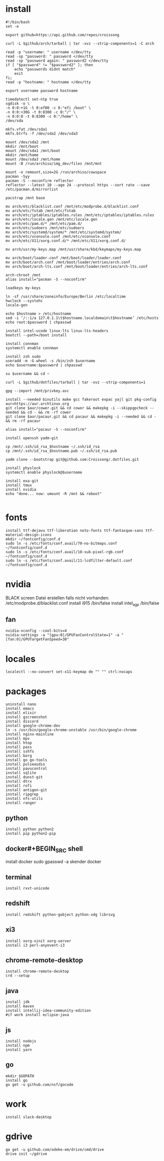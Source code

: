 #+PROPERTY: header-args :tangle arch.sh
* install
#+BEGIN_SRC shell
#!/bin/bash
set -e

export github=https://api.github.com/repos/croissong

curl -L $github/arch/tarball | tar -xvz --strip-components=1 -C arch

read -p "username: " username </dev/tty
read -sp "password: " password </dev/tty
read -sp "password again: " password2 </dev/tty
if [ "$password" != "$password2" ]; then 
    echo "passwords didnt match"
    exit
fi;
read -p "hostname: " hostname </dev/tty

export username password hostname
 
timedatectl set-ntp true
sgdisk -o \
-n 0:0:+1G -t 0:ef00 -c 0:"efi /boot" \
-n 0:0:+30G -t 0:8300 -c 0:"/" \
-n 0:0:0 -t 0:8300 -c 0:"/home" \
/dev/sda
 
mkfs.vfat /dev/sda1
mkfs.btrfs -f /dev/sda2 /dev/sda3
 
mount /dev/sda2 /mnt
mkdir /mnt/boot		
mount /dev/sda1 /mnt/boot		
mkdir /mnt/home		
mount /dev/sda3 /mnt/home
mount -B /run/archiso/img_dev/files /mnt/mnt
 
mount -o remount,size=2G /run/archiso/cowspace
pacman -Syy
pacman -S --noconfirm reflector
reflector --latest 10 --age 24 --protocol https --sort rate --save /etc/pacman.d/mirrorlist
 
pacstrap /mnt base

mv arch/etc/blacklist.conf /mnt/etc/modprobe.d/blacklist.conf
mv arch/etc/fstab /mnt/etc/fstab
mv arch/etc/iptables/iptables.rules /mnt/etc/iptables/iptables.rules
mv arch/etc/locale.gen /mnt/etc/locale.gen
mv arch/etc/pam.d/* /mnt/etc/pam.d/
mv arch/etc/sudoers /mnt/etc/sudoers
mv arch/etc/systemd/system/* /mnt/etc/systemd/system/
mv arch/etc/vconsole.conf /mnt/etc/vconsole.conf
mv arch/etc/X11/xorg.conf.d/* /mnt/etc/X11/xorg.conf.d/

mv arch/usr/my-keys.map /mnt/usr/share/kbd/keymaps/my-keys.map

mv arch/boot/loader.conf /mnt/boot/loader/loader.conf
mv arch/boot/arch.conf /mnt/boot/loader/entries/arch.conf
mv arch/boot/arch-lts.conf /mnt/boot/loader/entries/arch-lts.conf

arch-chroot /mnt
alias install="pacman -S --noconfirm"

loadkeys my-keys

ln -sf /usr/share/zoneinfo/Europe/Berlin /etc/localtime
hwclock --systohc
locale-gen
 
echo $hostname > /etc/hostname
sed -i ‘/::1/a 127.0.1.1\t$hostname.localdomain\t$hostname’ /etc/hosts
echo root:$password | chpasswd
 
install intel-ucode linux-lts linux-lts-headers
bootctl --path=/boot install

install connman
systemctl enable connman

install zsh sudo
useradd -m -G wheel -s /bin/zsh $username
echo $username:$password | chpasswd 

su $username && cd ~

curl -L $github/dotfiles/tarball | tar -xvz --strip-components=1

gpg --import /mnt/privkey.asc

install --needed binutils make gcc fakeroot expac yajl git pkg-config
aur=https://aur.archlinux.org
git clone $aur/cower.git && cd cower && makepkg -i --skippgpcheck --needed && cd - && rm -rf cower
git clone $aur/pacaur.git && cd pacaur && makepkg -i --needed && cd - && rm -rf pacaur

alias install="pacaur -S --noconfirm"

install openssh yadm-git

cp /mnt/.ssh/id_rsa_$hostname ~/.ssh/id_rsa
cp /mnt/.ssh/id_rsa_$hostname.pub ~/.ssh/id_rsa.pub

yadm clone --bootstrap git@github.com:Croissong/.dotfiles.git

install physlock
systemctl enable physlock@$username

install exa-git
install tmux
install nvidia
echo "done... now: umount -R /mnt && reboot"

#+END_SRC
* fonts
#+BEGIN_SRC shell
install ttf-dejavu ttf-liberation noto-fonts ttf-fantasque-sans ttf-material-design-icons
mkdir ~/fontconfig/conf.d
sudo ln -s /etc/fonts/conf.avail/70-no-bitmaps.conf ~/fontconfig/conf.d
sudo ln -s /etc/fonts/conf.avail/10-sub-pixel-rgb.conf ~/fontconfig/conf.d
sudo ln -s /etc/fonts/conf.avail/11-lcdfilter-default.conf ~/fontconfig/conf.d
#+END_SRC
* nvidia
BLACK screen
Datei erstellen falls nicht vorhanden: /etc/modprobe.d/blacklist.conf
install i915 /bin/false
install intel_agp /bin/false
** fan
#+BEGIN_SRC shell
nvidia-xconfig --cool-bits=4
nvidia-settings -a "[gpu:0]/GPUFanControlState=1" -a "[fan:0]/GPUTargetFanSpeed=30"
#+END_SRC
* locales
#+BEGIN_SRC shell
localectl --no-convert set-x11-keymap de "" "" ctrl:nocaps
#+END_SRC
* packages
#+BEGIN_SRC shell
uninstall nano
install emacs
install elixir
install gscreenshot
install discord
install google-chrome-dev
ln -s /usr/bin/google-chrome-unstable /usr/bin/google-chrome
install nginx-mainline
install mpv
install htop
install pass
install sshfs
install borg
install go go-tools
install pulseaudio
install pavucontrol
install sqlite
install dunst-git
install dtrx
install rofi
install antigen-git
install ripgrep
install nfs-utils
install ranger
#+END_SRC
** python
#+BEGIN_SRC shell
install python python2
install pip python2-pip
#+END_SRC
** docker#+BEGIN_SRC shell
install docker
sudo gpasswd -a skender docker
#+END_SRC
** terminal
#+BEGIN_SRC shell
install rxvt-unicode
#+END_SRC
** redshift
#+BEGIN_SRC shell
install redshift python-gobject python-xdg librsvg
#+END_SRC
** xi3
#+BEGIN_SRC shell
install xorg-xinit xorg-server
install i3 perl-anyevent-i3
#+END_SRC
** chrome-remote-desktop
#+BEGIN_SRC shell
install chrome-remote-desktop
crd --setup
#+END_SRC
** java
#+BEGIN_SRC shell
install jdk
install maven
install intellij-idea-community-edition
#if work install eclipse-java
#+END_SRC
** js
#+BEGIN_SRC shell
install nodejs
install npm
install yarn
#+END_SRC
** go
#+BEGIN_SRC shell
mkdir $GOPATH
install go
go get -u github.com/nsf/gocode
#+END_SRC
* work
#+BEGIN_SRC shell tangle: no
install slack-desktop
#+END_SRC
* gdrive
#+BEGIN_SRC shell
go get -u github.com/odeke-em/drive/cmd/drive
drive init ~/gdrive
#+END_SRC
